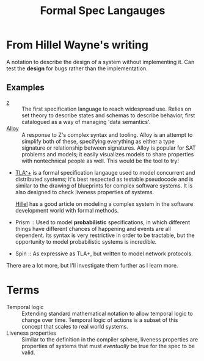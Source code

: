 #+TITLE: Formal Spec Langauges


* From Hillel Wayne's writing
A notation to describe the design of a system without implementing it.
Can test the *design* for bugs rather than the implementation.

** Examples
- [[https://en.wikipedia.org/wiki/Z_notation][z]] :: The first specification language to reach widespread use. Relies on set theory to describe states and schemas to describe behavior, first catalogued as a way of managing 'data semantics'.
- [[https://alloytools.org][Alloy]] :: A response to Z's complex syntax and tooling. Alloy is an attempt to simplify both of these, specifying everything as either a type signature or relationship between signatures.
  Alloy is popular for SAT problems and models; it easily visualizes models to share properties with nontechnical people as well. This would be the tool to try!
- [[https://en.wikipedia.org/wiki/TLA%2B][TLA^+]] is a formal specification langauge used to model concurrent and distributed systems; it's best respected as testable pseudocode and is similar to the drawing of blueprints for complex software systems.
  It is also designed to check liveness properties of systems.

  [[https://medium.com/espark-engineering-blog/formal-methods-in-practice-8f20d72bce4f][Hillel]] has a good article on modeling a complex system in the software development world with formal methods.
- Prism :: Used to model *probabilistic* specifications, in which different things have different chances of happening and events are all dependent. Its syntax is very restrictive in order to be tractable, but the opportunity to model probabilistic systems is incredible.
- Spin :: As expressive as TLA+, but written to model network protocols.
There are a lot more, but I'll investigate them further as I learn more.
* Terms
- Temporal logic :: Extending standard mathematical notation to allow temporal logic to change over time.
  Temporal logic of actions is a subset of this concept that scales to real world systems.
- Liveness properties :: Similar to the definition in the compiler sphere, liveness properties are properties of systems that must /eventually/ be true for the spec to be valid.
